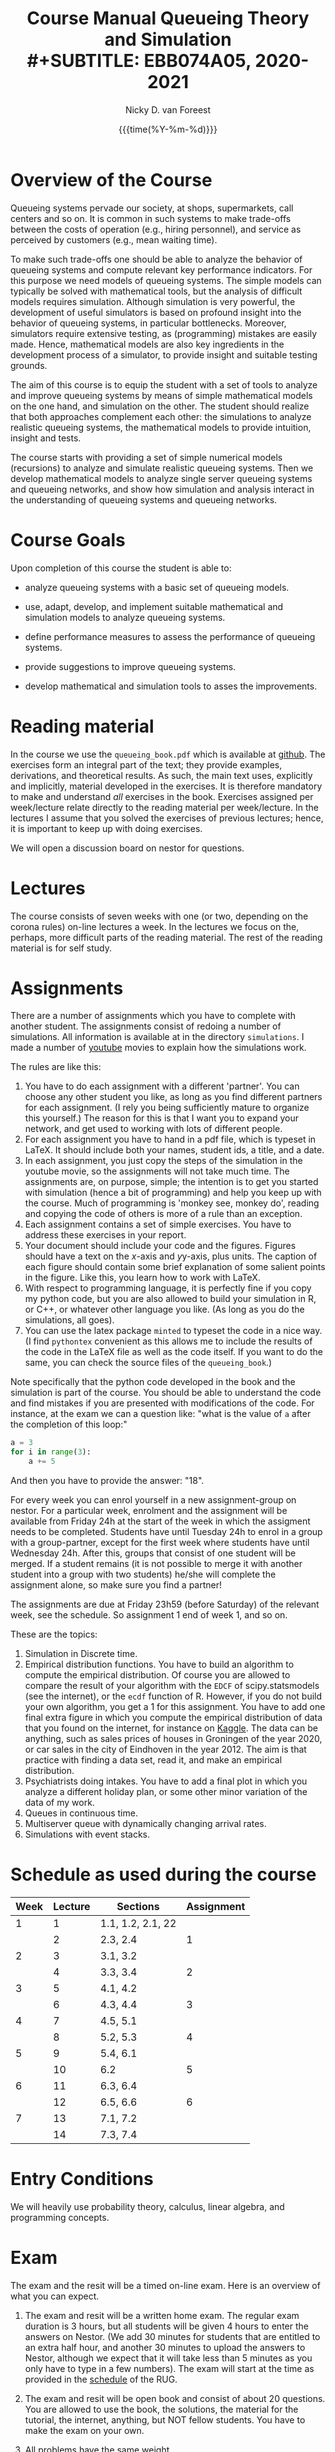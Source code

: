 #+TITLE: Course Manual Queueing Theory and Simulation\\
#+SUBTITLE: EBB074A05, 2020-2021
#+AUTHOR: Nicky D. van Foreest
#+date: {{{time(%Y-%m-%d)}}}

#+STARTUP: indent
#+STARTUP: overview
#+OPTIONS:  toc:t num:t
#+OPTIONS: H:5

#+LATEX_HEADER: \usepackage{a4wide}
#+LATEX_HEADER: \usepackage[english]{babel}
#+LATEX_HEADER: \usepackage{mathpazo}
#+LaTeX_HEADER: \usepackage{mathtools,amsthm,amssymb,amsmath}
#+LaTeX_HEADER: \renewcommand{\P}[1]{\,\mathsf{P}\left[#1\right]}
#+LaTeX_HEADER: \newcommand{\E}[1]{\,\mathsf{E}\/\left[#1\right]}
#+LaTeX_HEADER: \newcommand{\V}[1]{\,\mathsf{V}\left[#1\right]}
#+LaTeX_HEADER: \newcommand{\cov}[1]{\,\mathsf{Cov}\left[#1\right]}


* Overview of the Course

Queueing systems pervade our society, at shops, supermarkets, call
centers and so on. It is common in such systems to make trade-offs
between the costs of operation (e.g., hiring personnel), and service as
perceived by customers (e.g., mean waiting time).

To make such trade-offs one should be able to analyze the behavior of
queueing systems and compute relevant key performance indicators. For
this purpose we need models of queueing systems. The simple models can
typically be solved with mathematical tools, but the analysis of
difficult models requires simulation. Although simulation is very
powerful, the development of useful simulators is based on profound
insight into the behavior of queueing systems, in particular
bottlenecks. Moreover, simulators require extensive testing, as
(programming) mistakes are easily made. Hence, mathematical models are
also key ingredients in the development process of a simulator, to
provide insight and suitable testing grounds.

The aim of this course is to equip the student with a set of tools to
analyze and improve queueing systems by means of simple mathematical
models on the one hand, and simulation on the other. The student should
realize that both approaches complement each other: the simulations to
analyze realistic queueing systems, the mathematical models to provide
intuition, insight and tests.

The course starts with providing a set of simple numerical models
(recursions) to analyze and simulate realistic queueing systems. Then we
develop mathematical models to analyze single server queueing systems
and queueing networks, and show how simulation and analysis interact in
the understanding of queueing systems and queueing networks.

* Course Goals
  :PROPERTIES:
  :CUSTOM_ID: sec:course-goals
  :END:

Upon completion of this course the student is able to:

- analyze queueing systems with a basic set of queueing models.

- use, adapt, develop, and implement suitable mathematical and
  simulation models to analyze queueing systems.

- define performance measures to assess the performance of queueing
  systems.

- provide suggestions to improve queueing systems.

- develop mathematical and simulation tools to asses the improvements.

* Reading material

In the course we use the =queueing_book.pdf= which is available at [[https://github.com/ndvanforeest/queueing_book][github]].
The exercises form an integral part of the text; they provide examples, derivations, and theoretical results.
As such, the main text uses, explicitly and implicitly, material developed in the exercises.
It is therefore mandatory to make and understand /all/ exercises in the book.
Exercises assigned per week/lecture relate directly to the reading material per week/lecture.
In the lectures I assume that you solved the exercises of previous lectures; hence, it is important to keep up with doing exercises.

We will open a discussion board on nestor for questions.

* Lectures

The course consists of seven weeks with one (or two, depending on the corona rules) on-line lectures a week.
In the lectures we focus on the, perhaps, more difficult parts of the reading material.
The rest of the reading material is for self study.

* Assignments

There are a number of assignments which you have to complete with another student.
The assignments consist of redoing a number of simulations.
All information is available at in the directory ~simulations~.  I made a number of [[https://www.youtube.com/playlist?list=PL1CE-7HB8brWuLRhET3zskh1YXWKiUIY_][youtube]] movies to explain how the simulations work.

The rules are like this:

1. You have to do each assignment with a different 'partner'. You can
   choose any other student you like, as long as you find different
   partners for each assignment. (I rely you being sufficiently mature
   to organize this yourself.) The reason for this is that I want you to
   expand your network, and get used to working with lots of different
   people.
2. For each assignment you have to hand in a pdf file, which is typeset
   in LaTeX. It should include both your names, student ids, a title,
   and a date.
3. In each assignment, you just copy the steps of the simulation in the
   youtube movie, so the assignments will not take much time. The
   assignments are, on purpose, simple; the intention is to get you
   started with simulation (hence a bit of programming) and help you
   keep up with the course. Much of programming is 'monkey see, monkey
   do', reading and copying the code of others is more of a rule than an
   exception.
4. Each assignment contains a set of simple exercises. You have to address these exercises in your report.
5. Your document should include your code and the figures. Figures
   should have a text on the \(x\)-axis and \(y\)y-axis, plus units. The
   caption of each figure should contain some brief explanation of some
   salient points in the figure. Like this, you learn how to work with
   LaTeX.
6. With respect to programming language, it is perfectly fine if you
   copy my python code, but you are also allowed to build your
   simulation in R, or C++, or whatever other language you like. (As
   long as you do the simulations, all goes).
7. You can use the latex package =minted= to typeset the code in a nice
   way. (I find =pythontex= convenient as this allows me to include the results of the code in the LaTeX file as well as the code itself. If you want to do the same, you can check the  source files   of the =queueing_book=.)

Note specifically that the python code developed in the book and the simulation is part of the course.
You should be able to understand the code and find mistakes if you are presented with modifications of the code.
For instance, at the exam we can a question like: "what is the value of =a= after the completion of this loop:"

#+BEGIN_SRC python
    a = 3
    for i in range(3):
        a += 5
#+END_SRC

And then you have to provide the answer: "18".

For every week you can enrol yourself in a new assignment-group on nestor.
For a particular week, enrolment and the assignment will be available from Friday 24h at the start of the week in which the assigment needs to be completed.
Students have until Tuesday 24h to enrol in a group with a group-partner, except for the first week where students have until Wednesday 24h.
After this, groups that consist of one student will be merged.
If a student remains (it is not possible to merge it with another student into a group with two students) he/she will complete the assignment alone, so make sure you find a partner!

The assignments are due at Friday 23h59 (before Saturday) of the relevant week, see the schedule. So assignment 1 end of week 1, and so on.


These are the topics:

1. Simulation in Discrete time.
2. Empirical distribution functions. You have to build an algorithm to compute the empirical distribution. Of course you are allowed to compare the result of your algorithm with the =EDCF= of scipy.statsmodels (see the internet), or the =ecdf= function of R. However, if you do not build your own algorithm, you get a 1 for this assignment. You have to add one final extra figure in which you compute the empirical distribution of data that you found on the internet, for instance on [[https://www.kaggle.com/][Kaggle]]. The data can be anything, such as sales prices of houses in Groningen of the year 2020, or car sales in the city of Eindhoven in the year  2012.  The aim is that practice with finding a data set, read it, and   make an empirical distribution.
3. Psychiatrists doing intakes. You have to add a final plot in which    you analyze a different holiday plan, or some other minor variation   of the data of my work.
4. Queues in continuous time.
5. Multiserver queue with dynamically changing arrival rates.
6. Simulations with event stacks.

* Schedule as used during the course
  :PROPERTIES:
  :CUSTOM_ID: sec:schedule
  :END:

| Week | Lecture | Sections          | Assignment |
|------+---------+-------------------+------------|
|    1 |       1 | 1.1, 1.2, 2.1, 22 |            |
|      |       2 | 2.3, 2.4          |          1 |
|    2 |       3 | 3.1, 3.2          |            |
|      |       4 | 3.3, 3.4          |          2 |
|    3 |       5 | 4.1, 4.2          |            |
|      |       6 | 4.3, 4.4          |          3 |
|    4 |       7 | 4.5, 5.1          |            |
|      |       8 | 5.2, 5.3          |          4 |
|    5 |       9 | 5.4, 6.1          |            |
|      |      10 | 6.2               |          5 |
|    6 |      11 | 6.3, 6.4          |            |
|      |      12 | 6.5, 6.6          |          6 |
|    7 |      13 | 7.1, 7.2          |            |
|      |      14 | 7.3, 7.4          |            |

* Entry Conditions
  :PROPERTIES:
  :CUSTOM_ID: sec:entry-conditions
  :END:

We will heavily use probability theory, calculus, linear algebra, and programming concepts.

* Exam
  :PROPERTIES:
  :CUSTOM_ID: sec:exam
  :END:

The exam and the resit will be a timed on-line exam. Here is an overview
of what you can expect.

1.  The exam and resit will be a written home exam. The regular
    exam duration is 3 hours, but all students will be given 4 hours to
    enter the answers on Nestor. (We add 30 minutes for students that
    are entitled to an extra half hour, and another 30 minutes to upload
    the answers to Nestor, although we expect that it will take less
    than 5 minutes as you only have to type in a few numbers). The exam
    will start at the time as provided in the
    [[https://rooster.rug.nl/#/en/current/schedule/course-EBB074A05][schedule]]
    of the RUG.
2.  The exam and resit will be open book and consist of about
    20 questions. You are allowed to use the book, the solutions, the
    material for the tutorial, the internet, anything, but NOT fellow
    students. You have to make the exam on your own.
3.  All problems have the same weight.
4.  Assumptions and data presented within a problem only apply to that
    problem. Definitions and symbols will not be explained in the exam;
    you can find them in the course book.
5.  The problems ask you to provide the result of a computation. For
    instance, "Let $a=4$ and $b=7$. Compute $a+b$." Then you are
    supposed to provide the answer $11$ in nestor.
6.  The exam questions will be based on exercises of the book. However,
    in the exam you have to provide numerical answers. You have to use
    the computer to carry out the computations; unless you have
    unprecedented calculation skills. You are free to use whatever
    language suits you best. I like python, but if you prefer some other
    language, no problem.
7.  Ensure that you know how to copy numbers from a pdf file and paste
    them into your programming environment or excel for further
    processing. Try this as a test:

    | 6.84    | 7.50    | 7.77    | 8.43    | 8.71    | 9.25    | 9.92    |
    | 10.17   | 10.32   | 10.96   | 11.65   | 12.20   | 13.17   | 13.66   |
    | 14.34   | 15.23   | 15.77   | 16.56   | 17.06   | 17.08   | 17.86   |
    | 18.81   | 19.20   | 19.95   | 20.93   | 21.67   | 22.49   | 22.92   |
    | 23.26   | 23.78   | 24.48   | 25.30   | 26.20   | 26.79   | 26.86   |
8.  When you are asked to compute a standard deviation or variance,
    divide by $n$, not by $n - 1$.
9.  You will not be penalized for small deviations in precision from the
    expected answer. Specifically, suppose your answer is $x$ and ours
    (the correct) is $y$. Whenever $x/y \in [0.95, 1.05]$ we accept your
    answer as correct.
10. The exam is personalized: you have your own set of questions (in a
    random sequence) from a pool of questions and you have to use the
    data as specified in your exam. Your exam will be provided via
    Nestor.
11. You are not allowed to distribute the exam until 1 hour after the
    closing time of the exam, and we rely on your common sense and
    honesty to comply with this rule. To help you resist the temptation
    to share your exam: the questions will be in random sequence, the
    question formulations will be different, e.g., "$a=3, b=4$, what is
    $a+b$?", "$a=3, b= 4$, what is $a\cdot b$?", "What is $a \times b$
    if $a=3, b=6$?", "What is the product of 7 and 8?". In fact, it is
    very easy to find many different ways to formulate the same type of
    question, or formulate questions that are seemingly the same, but
    differ in the details. So, if you plan to cheat, you will most
    surely waste a lot of time just figuring out what precise overlap
    you have with fellow cheaters. And if you don't get the details
    right, your answer will be wrong anyway.
12. After 1 hour after the closing time of the exam on Nestor, you are
    of course allowed to share and discuss your exam.
13. You provide your answers on Nestor in the directory 'Course
    Documents/Exam'. Answers are strictly numerical, so we expect no
    technical problems with this. As long as you have access to Nestor
    (via computer, mobile phone or tablet), you are safe.
14. We are available during the exam for questions. You can mail us your
    questions. Do not forget to include your phone number and student ID
    so that we can phone you and help you much faster than typing
    everything in a mail. With your student ID we can look up your exam
    before phoning you.

* Grading
  :PROPERTIES:
  :CUSTOM_ID: sec:grading
  :END:

Assignments will be graded as a 1, 6, or 10. Let
$a=\sum_{i=1}^6 a_{i}/6$ where $a_i$ is the grade of the \(i\)th
assignment. If you don't turn in an assignment, the grade will default
to 1. Let $e$ be the grade for the exam or the resit. Then we compute
your final grade $g$ with the code:

#+BEGIN_SRC python
    def compute_grade(a, e):
        if e < 5:
            g = e
        elif a >= 6:
            g = max(0.8 * e + 0.2 * a, e)
        else:
            g = 0.8 * e + 0.2 * a

        return int(g + 0.5) # rounding
#+END_SRC

It is intentional that if you do a lousy job on the assignments, your
final grade $g$ is most surely lower than your exam grade $e$.

* Contact Info
  :PROPERTIES:
  :CUSTOM_ID: sec:contact-info
  :END:

- dr. N.D. Van Foreest, Duisenberg 666, 050-363 51 78,
  n.d.van.foreest@rug.nl.

- E.R. Van Beesten, Duisenberg , e.r.van.beesten@rug.nl

- J.W. Meindertsma, j.w.meindertsma@rug.nl
